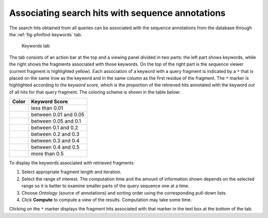 .. _sec-gui-keywords:

Associating search hits with sequence annotations
-------------------------------------------------

The search hits obtained from all queries can be associated with the sequence annotations from the database through the :ref:`fig-pfmfind-keywords` tab.

.. _fig-pfmfind-keywords:

.. figure:: pfmfind-gui-keywords2.png
   :scale: 100 %
   :alt: PFMFind Keywords tab

   Keywords tab

The tab consists of an action bar at the top and a viewing panel divided in two parts: the left part shows keywords, while the right shows the fragments associated with those keywords. On the top of the right part is the sequence viewer (current fragment is highlighted yellow). Each association of a keyword with a query fragment is indicated by a ``*`` that is placed on the same lrow as the keyword and in the same column as the first residue of the fragment. The ``*`` marker is highlighted according to the *keyword score*, which is the proportion of the retrieved hits annotated with the keyword out of all hits for that query fragment. The coloring scheme is shown in the table below:

+---------------+--------------------------------------------------------------------+
| Color         | Keyword Score                                                      |
+===============+====================================================================+
| |red|         | less than 0.01                                                     |
+---------------+--------------------------------------------------------------------+
| |orange|      | between 0.01 and 0.05                                              |
+---------------+--------------------------------------------------------------------+
| |yellow|      | between 0.05 and 0.1                                               |
+---------------+--------------------------------------------------------------------+
| |greenyellow| | between 0.1 and 0.2                                                |
+---------------+--------------------------------------------------------------------+
| |green|       | between 0.2 and 0.3                                                |
+---------------+--------------------------------------------------------------------+
| |cyan|        | between 0.3 and 0.4                                                |
+---------------+--------------------------------------------------------------------+
| |blue|        | between 0.4 and 0.5                                                |
+---------------+--------------------------------------------------------------------+
| |purple|      | more than 0.5                                                      |
+---------------+--------------------------------------------------------------------+


To display the keywords associated with retrieved fragments

(1) Select appropriate fragment length and iteration.

(2) Select the range of interest. The computation time and the amount of information shown depends on the selected range so it is better to examine smaller parts of the query sequence one at a time.

(3) Choose *Ontology* (source of annotations) and sorting order using the corresponding pull-down lists.

(4) Click **Compute** to compute a view of the results. Computation may take some time.


Clicking on the ``*`` marker displays the fragment hits associated with that marker in the text box at the bottom of the tab.


.. |red| image:: red.png

.. |orange| image:: orange.png

.. |yellow| image:: yellow.png

.. |greenyellow| image:: greenyellow.png

.. |green| image:: green.png

.. |cyan| image:: cyan.png

.. |blue| image:: blue.png

.. |purple| image:: purple.png

